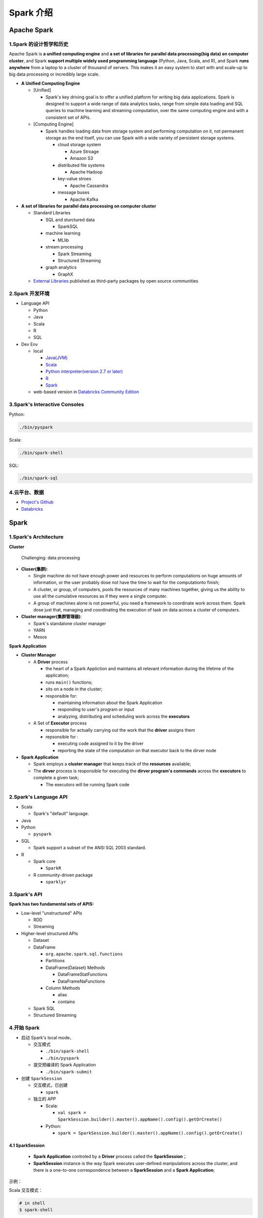 .. _header-n0:

=========
Spark 介绍
=========


----------------
Apache Spark
----------------

.. _header-n3:

1.Spark 的设计哲学和历史
=====================

Apache Spark is **a unified computing engine** and **a set of libraries
for parallel data processing(big data) on computer cluster**, and Spark
**support multiple widely used programming language** (Python, Java,
Scala, and R), and Spark **runs anywhere** from a laptop to a cluster of
thousand of servers. This makes it an easy system to start with and
scale-up to big data processing or incredibly large scale.

-  **A Unified Computing Engine**

   -  [Unified]

      -  Spark's key driving goal is to offer a unified platform for
         writing big data applications. Spark is designed to support a
         wide range of data analytics tasks, range from simple data
         loading and SQL queries to machine learning and streaming
         computation, over the same computing engine and with a
         consistent set of APIs.

   -  [Computing Engine]

      -  Spark handles loading data from storage system and performing
         computation on it, not permanent storage as the end itself, you
         can use Spark with a wide variety of persistent storage
         systems.

         -  cloud storage system

            -  Azure Stroage

            -  Amazon S3

         -  distributed file systems

            -  Apache Hadoop

         -  key-value stroes

            -  Apache Cassandra

         -  message buses

            -  Apache Kafka

-  **A set of libraries for parallel data processing on computer
   cluster**

   -  Standard Libraries

      -  SQL and sturctured data

         -  SparkSQL

      -  machine learning

         -  MLlib

      -  stream processing

         -  Spark Streaming

         -  Structured Streaming

      -  graph analytics

         -  GraphX

   -  `External Libraries <https://spark-packages.org/>`__ published as
      third-party packages by open source communities

.. _header-n73:

2.Spark 开发环境
=====================

-  Language API

   -  Python

   -  Java

   -  Scala

   -  R

   -  SQL

-  Dev Env

   -  local

      -  `Java(JVM) <https://www.oracle.com/technetwork/java/javase/downloads/jdk8-downloads-2133151.html>`__

      -  `Scala <https://www.scala-lang.org/download/>`__

      -  `Python interpreter(version 2.7 or
         later) <https://repo.continuum.io/archive/>`__

      -  `R <https://www.r-project.org/>`__

      -  `Spark <https://spark.apache.org/downloads.html>`__

   -  web-based version in `Databricks Community
      Edition <https://community.cloud.databricks.com/>`__

.. _header-n107:

3.Spark's Interactive Consoles
=====================

Python:

.. code:: shell

   ./bin/pyspark

Scala:

.. code:: shell

   ./bin/spark-shell

SQL:

.. code:: shell

   ./bin/spark-sql

.. _header-n114:

4.云平台、数据
=====================

-  `Project's
   Github <https://github.com/databricks/Spark-The-Definitive-Guide>`__

-  `Databricks <https://community.cloud.databricks.com/>`__

.. _header-n121:





----------
Spark
----------

.. _header-n122:

1.Spark's Architecture
=======================

.. _header-n123:

**Cluster**

   Challenging: data processing

-  **Cluser(集群)**:

   -  Single machine do not have enough power and resources to perform
      computations on huge amounts of information, or the user probably
      dose not have the time to wait for the computationto finish;

   -  A cluster, or group, of computers, pools the resources of many
      machines together, giving us the ability to use all the cumulative
      resources as if they were a single computer.

   -  A group of machines alone is not powerful, you need a framework to
      coordinate work across them. Spark dose just that, managing and
      coordinating the execution of task on data across a cluster of
      computers.

-  **Cluster manager(集群管理器)**:

   -  Spark's standalone cluster manager

   -  YARN

   -  Mesos

.. _header-n145:

**Spark Application**

-  **Cluster Manager**

   -  A **Driver** process

      -  the heart of a Spark Appliction and maintains all relevant
         information during the lifetime of the application;

      -  runs ``main()`` functions;

      -  sits on a node in the cluster;

      -  responsible for:

         -  maintaining information about the Spark Application

         -  responding to user's program or input

         -  analyzing, distributing and scheduling work across the
            **executors**

   -  A Set of **Executor** process

      -  responsible for actually carrying out the work that the
         **driver** assigns them

      -  repsonsible for :

         -  executing code assigned to it by the driver

         -  reporting the state of the computation on that executor back
            to the dirver node

-  **Spark Application**

   -  Spark employs a **cluster manager** that keeps track of the
      **resources** available;

   -  The **dirver** process is responsible for executing the **dirver
      program's commands** across the **executors** to complete a given
      task;

      -  The executors will be running Spark code

.. _header-n193:

2.Spark's Language API
=======================

-  Scala

   -  Spark's "default" language.

-  Java

-  Python

   -  ``pyspark``

-  SQL

   -  Spark support a subset of the ANSI SQL 2003 standard.

-  R

   -  Spark core

      -  ``SparkR``

   -  R community-driven package

      -  ``sparklyr``

.. _header-n225:

3.Spark's API
=======================

**Spark has two fundamental sets of APIS:**

-  Low-level "unstructured" APIs

   -  RDD

   -  Streaming

-  Higher-level structured APIs

   -  Dataset

   -  DataFrame

      -  ``org.apache.spark.sql.functions``

      -  Partitions

      -  DataFrame(Dataset) Methods

         -  DataFrameStatFunctions

         -  DataFrameNaFunctions

      -  Column Methods

         -  alias

         -  contains

   -  Spark SQL

   -  Structured Streaming

.. _header-n265:

4.开始 Spark
=======================

-  启动 Spark's local mode、

   -  交互模式

      -  ``./bin/spark-shell``

      -  ``./bin/pyspark``

   -  提交预编译的 Spark Application

      -  ``./bin/spark-submit``

-  创建 ``SparkSession``

   -  交互模式，已创建

      -  ``spark``

   -  独立的 APP

      -  Scala:

         -  ``val spark = SparkSession.builder().master().appName().config().getOrCreate()``

      -  Python:

         -  ``spark = SparkSession.builder().master().appName().config().getOrCreate()``

.. _header-n304:

4.1 SparkSession
-----------------

   -  **Spark Application** controled by a **Driver** process called the
      **SparkSession**\ ；

   -  **SparkSession** instance is the way Spark executes user-defined
      manipulations across the cluster, and there is a one-to-one
      correspondence between a **SparkSession** and a **Spark
      Application**;

示例：

Scala 交互模式：

.. code:: shell

   # in shell
   $ spark-shell

.. code:: scala

   // in Scala
   val myRange = spark.range(1000).toDF("number")

Scala APP 模式：

.. code:: scala

   // in Scala
   import org.apache.spark.SparkSession
   val spark = SparkSession 
   	.builder()
   	.master()
   	.appName()
   	.config()
   	.getOrCreate()

Python 交互模式：

.. code:: shell

   # in shell
   $ pyspark

.. code:: python

   # in Pyton
   myRange = spark.range(1000).toDF("number")

Python APP 模式：

.. code:: python

   # in Python
   from pyspark import SparkSession
   spark = SparkSession \
   	.builder() \
   	.master() \
   	.appName() \
   	.config() \
   	.getOrCreate()

.. _header-n325:

4.2 DataFrames
-----------------

   -  A DataFrame is the most common Structured API;

   -  A DataFrame represents a table of data with rows and columns;

   -  The list of DataFrame defines the columns, the types within those
      columns is called the schema;

   -  Spark DataFrame can span thousands of computers:

   -  the data is too large to fit on one machine

   -  the data would simply take too long to perform that computation on
      one machine

.. _header-n344:

4.3 Partitions
-----------------

.. _header-n347:

4.4 Transformation
-------------------

.. _header-n348:

4.4.1 Lazy Evaluation
`````````````````````

.. _header-n349:

4.5 Action
-------------------

转换操作能够建立逻辑转换计划，为了触发计算，需要运行一个动作操作(action)。一个动作指示 Spark 在一系列转换操作后计算一个结果。





.. _header-n350:

4.6 Spark UI
-------------------


-  **Spark job** represents **a set of transformations** triggered by **an individual action**, and can monitor the Spark job from the Spark UI;
-  User can monitor the progress of a Spark job through the **Spark web UI**:
-  Spark UI is available on port ``4040`` of the **dirver node**;

   -  Local Mode: ``http://localhost:4040``

-  Spark UI displays information on the state of:

   -  Spark jobs

   -  Spark environment

   -  cluster state

   -  tunning

   -  debugging



4.7 一个 🌰
-------------

(1) 查看数据集

.. code-block:: shell

   $ head /data/flight-data/csv/2015-summary.csv

(2) 读取数据集

.. code-block:: scala

   // in Scala
   val flightData2015 = spark
      .read
      .option("inferSchema", "true")
      .option("header", "true")
      .csv("/data/flight-data/csv/2015-summary.csv")

.. code-block:: python

   # in Python
   flightData2015 = spark \
      .read \
      .option("inferSchema", "true") \
      .option("header", "true") \
      .csv("/data/flight-data/csv/2015-summary.csv")

(3) 在数据上执行转换操作并查看 Spark 执行计划

.. code-block:: scala
   
   // in Scala
   // 转换操作 .sort()
   flightData2015.sort("count").explain()
   flightData2015.sort("count")


(4) 在数据上指定动作操作执行技术

.. code-block:: scala

   // in Scala
   // 配置 Spark shuffle
   spark.conf.set("spark.sql.shuffle.partitions", "5")
   // 动作操作 .take(n)
   flightData2015.sort("count").take(2)


(5) DataFrame 和 SQL

.. code-block:: scala

   // in Scala
   flightData2015.createOrReplaceTempView("flight_data_2015")


.. code-block:: scala
   
   // in Scala
   val sqlWay = spark.sql("""
      SELECT DEST_COUNTRY_NAME, count(1)
      FROM flight_data_2015
      GROUP BY DEST_COUNTRY_NAME
      """)

   val dataFrameWay = flightData2015
      .groupBy("DEST_COUNTRY_NAME")
      .count()
   
   sqlWay.explain()
   dataFrameWay.explain()


.. code-block:: python

   # in Python
   sqlWay = spark.sql("""
      SELECT DEST_COUNTRY_NAME, count(1)
      FROM flight_data_2015
      GROUP BY DEST_COUNTRY_NAME
      """)
   
   dataFrameWay = flightData2015 \
      .groupBy("DEST_COUNTRY_NAME") \
      .count()

   sqlWay.explain()
   dataFrameWay.explain()



.. code-block:: scala

   // in Scala
   spark.sql("""
      SELECT max(count) 
      FROM flight_data_2015
      """)
      .take(1)
   
   import org.apache.spark.sql.functions.max
   flightData2015
      .select(max("count"))
      .take(1)


.. code-block:: python

   // in Python
   spark.sql("""
      SELECT max(count)
      FROM flight_data_2015
      """) \
      .take(1)

   from pyspark.sql.functions import max
   flightData2015.select(max("count")).take(1)



----------------
Spark 工具
----------------


1.Spark 应用程序
=====================


2.Dataset
=====================


3.Spark Structured Streaming
=============================


4.Spark 机器学习和高级数据分析
===========================


5.Spark 低阶 API
===========================


6.SparkR
===========================

7.Spark 生态系统和工具包
===========================